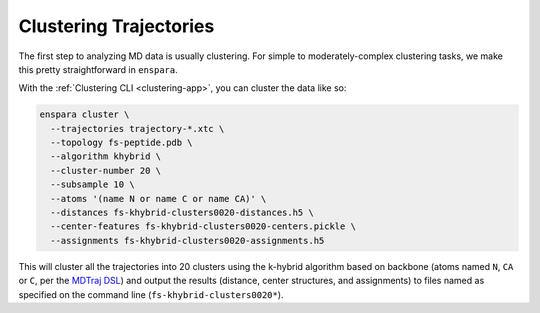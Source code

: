 Clustering Trajectories
=======================

The first step to analyzing MD data is usually clustering. For simple to
moderately-complex clustering tasks, we make this pretty straightforward in
``enspara``.

With the :ref:`Clustering CLI <clustering-app>`, you can cluster the data like so:

.. code-block:: bash

    enspara cluster \
      --trajectories trajectory-*.xtc \
      --topology fs-peptide.pdb \
      --algorithm khybrid \
      --cluster-number 20 \
      --subsample 10 \
      --atoms '(name N or name C or name CA)' \
      --distances fs-khybrid-clusters0020-distances.h5 \
      --center-features fs-khybrid-clusters0020-centers.pickle \
      --assignments fs-khybrid-clusters0020-assignments.h5

This will cluster all the trajectories into 20 clusters using the k-hybrid
algorithm based on backbone (atoms named ``N``, ``CA`` or ``C``, per the
`MDTraj DSL <http://mdtraj.org/latest/atom_selection.html>`_) and output
the results (distance, center structures, and assignments) to files named
as specified on the command line (``fs-khybrid-clusters0020*``).

